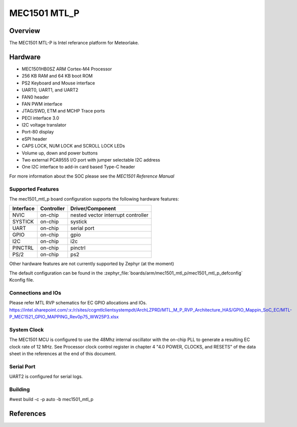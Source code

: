 .. _mec1501_mtl_p:

MEC1501 MTL_P
##############

Overview
********

The MEC1501 MTL-P is Intel referance platform for Meteorlake.

Hardware
********

- MEC1501HB0SZ ARM Cortex-M4 Processor
- 256 KB RAM and 64 KB boot ROM
- PS2 Keyboard and Mouse interface
- UART0, UART1, and UART2
- FAN0 header
- FAN PWM interface
- JTAG/SWD, ETM and MCHP Trace ports
- PECI interface 3.0
- I2C voltage translator
- Port-80 display
- eSPI header
- CAPS LOCK, NUM LOCK and SCROLL LOCK LEDs
- Volume up, down and power buttons
- Two external PCA9555 I/O port with jumper selectable I2C address
- One I2C interface to add-in card based Type-C header

For more information about the SOC please see the `MEC1501 Reference Manual`

Supported Features
==================

The mec1501_mtl_p board configuration supports the following hardware
features:

+-----------+------------+-------------------------------------+
| Interface | Controller | Driver/Component                    |
+===========+============+=====================================+
| NVIC      | on-chip    | nested vector interrupt controller  |
+-----------+------------+-------------------------------------+
| SYSTICK   | on-chip    | systick                             |
+-----------+------------+-------------------------------------+
| UART      | on-chip    | serial port                         |
+-----------+------------+-------------------------------------+
| GPIO      | on-chip    | gpio                                |
+-----------+------------+-------------------------------------+
| I2C       | on-chip    | i2c                                 |
+-----------+------------+-------------------------------------+
| PINCTRL   | on-chip    | pinctrl                             |
+-----------+------------+-------------------------------------+
| PS/2      | on-chip    | ps2                                 |
+-----------+------------+-------------------------------------+

Other hardware features are not currently supported by Zephyr (at the moment)

The default configuration can be found in the
:zephyr_file:`boards/arm/mec1501_mtl_p/mec1501_mtl_p_defconfig`
Kconfig file.

Connections and IOs
===================

Please refer MTL RVP schematics for EC GPIO allocations and IOs.
https://intel.sharepoint.com/:x:/r/sites/ccgmtlclientsystempdt/ArchLZPRD/MTL_M_P_RVP_Architecture_HAS/GPIO_Mappin_SoC_EC/MTL-P_MEC1521_GPIO_MAPPING_Rev0p75_WW25P3.xlsx

System Clock
============

The MEC1501 MCU is configured to use the 48Mhz internal oscillator with the
on-chip PLL to generate a resulting EC clock rate of 12 MHz. See Processor clock
control register in chapter 4 "4.0 POWER, CLOCKS, and RESETS" of the data sheet in
the references at the end of this document.

Serial Port
===========

UART2 is configured for serial logs.

Building
========
#west build -c -p auto -b mec1501_mtl_p

References
**********
.. target-notes::

.. _MEC1501 Preliminary Data Sheet:
    https://github.com/MicrochipTech/CPGZephyrDocs/blob/master/MEC1501/MEC1501_Datasheet.pdf
.. _MEC1501 Reference Manual:
    https://github.com/MicrochipTech/CPGZephyrDocs/blob/master/MEC1501/MEC1501_Datasheet.pdf
.. _MEC15xx EVB Schematic:
    https://github.com/MicrochipTech/CPGZephyrDocs/blob/master/MEC1501/Everglades%20EVB%20-%20Assy_6853%20Rev%20A1p1%20-%20SCH.pdf
.. _MEC1501 Daughter Card Schematic:
    https://github.com/MicrochipTech/CPGZephyrDocs/blob/master/MEC1501/MEC1501%20Socket%20DC%20for%20EVERGLADES%20EVB%20-%20Assy_6883%20Rev%20A0p1%20-%20SCH.pdf
.. _MEC1503 Daughter Card Schematic:
    https://github.com/MicrochipTech/CPGZephyrDocs/blob/master/MEC1501/MEC1503%20Socket%20DC%20for%20EVERGLADES%20EVB%20-%20Assy_6856%20Rev%20A1p0%20-%20SCH.pdf
.. _SPI Dongle Schematic:
    https://github.com/MicrochipTech/CPGZephyrDocs/blob/master/MEC1501/SPI%20Dongles%20and%20Aardvark%20Interposer%20Assy%206791%20Rev%20A1p1%20-%20SCH.pdf
.. _SPI Image Gen:
    https://github.com/MicrochipTech/CPGZephyrDocs/tree/master/MEC1501/SPI_image_gen
